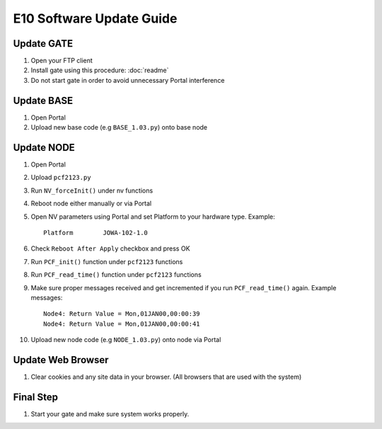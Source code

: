 E10 Software Update Guide
*************************

Update GATE
===========

1. Open your FTP client
2. Install gate using this procedure: :doc:`readme`
3. Do not start gate in order to avoid unnecessary Portal interference

Update BASE
===========

1. Open Portal
2. Upload new base code (e.g ``BASE_1.03.py``) onto base node

Update NODE
===========

1. Open Portal
2. Upload ``pcf2123.py``
3. Run ``NV_forceInit()`` under nv functions
4. Reboot node either manually or via Portal
5. Open NV parameters using Portal and set Platform to your hardware type. Example::

	Platform	JOWA-102-1.0

6. Check ``Reboot After Apply`` checkbox and press OK
7. Run ``PCF_init()`` function under ``pcf2123`` functions
8. Run ``PCF_read_time()`` function under ``pcf2123`` functions
9. Make sure proper messages received and get incremented if you run ``PCF_read_time()`` again. Example messages::

	Node4: Return Value = Mon,01JAN00,00:00:39
	Node4: Return Value = Mon,01JAN00,00:00:41

10. Upload new node code (e.g ``NODE_1.03.py``) onto node via Portal

Update Web Browser
==================

1. Clear cookies and any site data in your browser. (All browsers that are used with the system)

Final Step
==========

1. Start your gate and make sure system works properly.